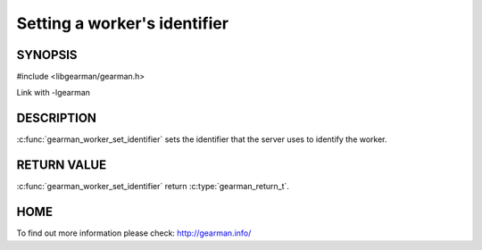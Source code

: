 
=============================
Setting a worker's identifier
=============================


--------
SYNOPSIS
--------

#include <libgearman/gearman.h>

.. c:function:: gearman_return_t gearman_worker_set_identifier(gearman_worker_st *worker, const char *id, size_t id_size)

Link with -lgearman

-----------
DESCRIPTION
-----------

:c:func:`gearman_worker_set_identifier` sets the identifier that the server uses to identify the worker.


------------
RETURN VALUE
------------

:c:func:`gearman_worker_set_identifier` return :c:type:`gearman_return_t`.

----
HOME
----

To find out more information please check:
`http://gearman.info/ <http://gearman.info/>`_

.. seealso:: :program:`gearmand` :doc:`../libgearman`  :c:type:`gearman_worker_st`

